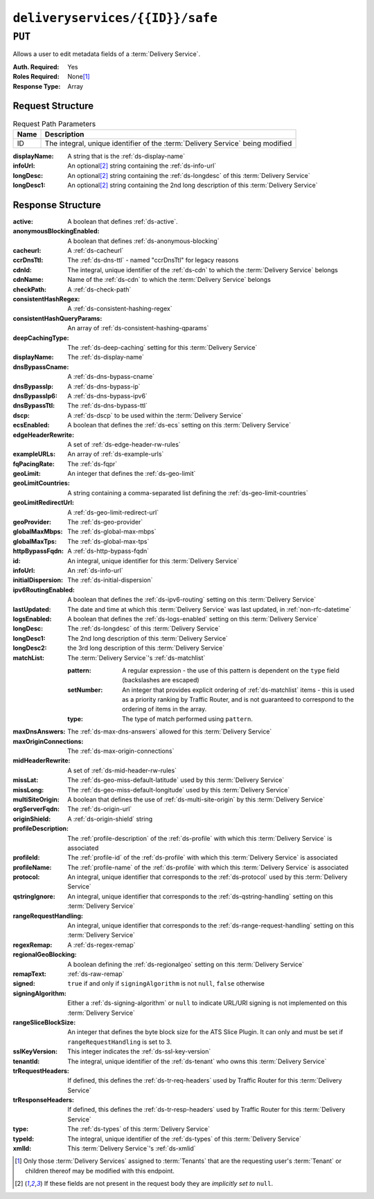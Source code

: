 ..
..
.. Licensed under the Apache License, Version 2.0 (the "License");
.. you may not use this file except in compliance with the License.
.. You may obtain a copy of the License at
..
..     http://www.apache.org/licenses/LICENSE-2.0
..
.. Unless required by applicable law or agreed to in writing, software
.. distributed under the License is distributed on an "AS IS" BASIS,
.. WITHOUT WARRANTIES OR CONDITIONS OF ANY KIND, either express or implied.
.. See the License for the specific language governing permissions and
.. limitations under the License.
..

.. _to-api-v1-deliveryservices-id-safe:

********************************
``deliveryservices/{{ID}}/safe``
********************************

``PUT``
=======
Allows a user to edit metadata fields of a :term:`Delivery Service`.

:Auth. Required: Yes
:Roles Required: None\ [#tenancy]_
:Response Type:  Array

Request Structure
-----------------
.. table:: Request Path Parameters

	+------+--------------------------------------------------------------------------------+
	| Name | Description                                                                    |
	+======+================================================================================+
	|  ID  | The integral, unique identifier of the :term:`Delivery Service` being modified |
	+------+--------------------------------------------------------------------------------+

:displayName: A string that is the :ref:`ds-display-name`
:infoUrl:     An optional\ [#optional]_ string containing the :ref:`ds-info-url`
:longDesc:    An optional\ [#optional]_ string containing the :ref:`ds-longdesc` of this :term:`Delivery Service`
:longDesc1:   An optional\ [#optional]_ string containing the 2nd long description of this :term:`Delivery Service`

.. code-block:: http
	:caption: Request Example

	PUT /api/1.5/deliveryservices/1/safe HTTP/1.1
	User-Agent: python-requests/2.22.0
	Accept-Encoding: gzip, deflate
	Accept: */*
	Connection: keep-alive
	Cookie: mojolicious=...
	Content-Length: 132

	{
		"displayName": "test",
		"infoUrl": "this is not even a real URL",
		"longDesc": "longDesc1 is implicitly set to null in this example
	}

Response Structure
------------------
:active:                   A boolean that defines :ref:`ds-active`.
:anonymousBlockingEnabled: A boolean that defines :ref:`ds-anonymous-blocking`
:cacheurl:                 A :ref:`ds-cacheurl`

	.. deprecated:: ATCv3.0
		This field has been deprecated in Traffic Control 3.x and is subject to removal in Traffic Control 4.x or later

:ccrDnsTtl:           The :ref:`ds-dns-ttl` - named "ccrDnsTtl" for legacy reasons
:cdnId:               The integral, unique identifier of the :ref:`ds-cdn` to which the :term:`Delivery Service` belongs
:cdnName:             Name of the :ref:`ds-cdn` to which the :term:`Delivery Service` belongs
:checkPath:           A :ref:`ds-check-path`
:consistentHashRegex: A :ref:`ds-consistent-hashing-regex`

	.. versionadded:: 1.4

:consistentHashQueryParams: An array of :ref:`ds-consistent-hashing-qparams`

	.. versionadded:: 1.4

:deepCachingType:     The :ref:`ds-deep-caching` setting for this :term:`Delivery Service`

	.. versionadded:: 1.3

:displayName:       The :ref:`ds-display-name`
:dnsBypassCname:    A :ref:`ds-dns-bypass-cname`
:dnsBypassIp:       A :ref:`ds-dns-bypass-ip`
:dnsBypassIp6:      A :ref:`ds-dns-bypass-ipv6`
:dnsBypassTtl:      The :ref:`ds-dns-bypass-ttl`
:dscp:              A :ref:`ds-dscp` to be used within the :term:`Delivery Service`
:ecsEnabled:        A boolean that defines the :ref:`ds-ecs` setting on this :term:`Delivery Service`

	.. versionadded:: 1.5

:edgeHeaderRewrite: A set of :ref:`ds-edge-header-rw-rules`
:exampleURLs:       An array of :ref:`ds-example-urls`
:fqPacingRate:      The :ref:`ds-fqpr`

	.. versionadded:: 1.3

:geoLimit:            An integer that defines the :ref:`ds-geo-limit`
:geoLimitCountries:   A string containing a comma-separated list defining the :ref:`ds-geo-limit-countries`
:geoLimitRedirectUrl: A :ref:`ds-geo-limit-redirect-url`
:geoProvider:         The :ref:`ds-geo-provider`
:globalMaxMbps:       The :ref:`ds-global-max-mbps`
:globalMaxTps:        The :ref:`ds-global-max-tps`
:httpBypassFqdn:      A :ref:`ds-http-bypass-fqdn`
:id:                  An integral, unique identifier for this :term:`Delivery Service`
:infoUrl:             An :ref:`ds-info-url`
:initialDispersion:  The :ref:`ds-initial-dispersion`
:ipv6RoutingEnabled: A boolean that defines the :ref:`ds-ipv6-routing` setting on this :term:`Delivery Service`
:lastUpdated:        The date and time at which this :term:`Delivery Service` was last updated, in :ref:`non-rfc-datetime`
:logsEnabled:        A boolean that defines the :ref:`ds-logs-enabled` setting on this :term:`Delivery Service`
:longDesc:           The :ref:`ds-longdesc` of this :term:`Delivery Service`
:longDesc1:          The 2nd long description of this :term:`Delivery Service`
:longDesc2:          the 3rd long description of this :term:`Delivery Service`
:matchList:          The :term:`Delivery Service`'s :ref:`ds-matchlist`

	:pattern:   A regular expression - the use of this pattern is dependent on the ``type`` field (backslashes are escaped)
	:setNumber: An integer that provides explicit ordering of :ref:`ds-matchlist` items - this is used as a priority ranking by Traffic Router, and is not guaranteed to correspond to the ordering of items in the array.
	:type:      The type of match performed using ``pattern``.

:maxDnsAnswers:        The :ref:`ds-max-dns-answers` allowed for this :term:`Delivery Service`
:maxOriginConnections: The :ref:`ds-max-origin-connections`

	.. versionadded:: 1.4

:midHeaderRewrite:     A set of :ref:`ds-mid-header-rw-rules`
:missLat:              The :ref:`ds-geo-miss-default-latitude` used by this :term:`Delivery Service`
:missLong:             The :ref:`ds-geo-miss-default-longitude` used by this :term:`Delivery Service`
:multiSiteOrigin:      A boolean that defines the use of :ref:`ds-multi-site-origin` by this :term:`Delivery Service`
:orgServerFqdn:        The :ref:`ds-origin-url`
:originShield:         A :ref:`ds-origin-shield` string
:profileDescription:   The :ref:`profile-description` of the :ref:`ds-profile` with which this :term:`Delivery Service` is associated
:profileId:            The :ref:`profile-id` of the :ref:`ds-profile` with which this :term:`Delivery Service` is associated
:profileName:          The :ref:`profile-name` of the :ref:`ds-profile` with which this :term:`Delivery Service` is associated
:protocol:             An integral, unique identifier that corresponds to the :ref:`ds-protocol` used by this :term:`Delivery Service`
:qstringIgnore:        An integral, unique identifier that corresponds to the :ref:`ds-qstring-handling` setting on this :term:`Delivery Service`
:rangeRequestHandling: An integral, unique identifier that corresponds to the :ref:`ds-range-request-handling` setting on this :term:`Delivery Service`
:regexRemap:           A :ref:`ds-regex-remap`
:regionalGeoBlocking:  A boolean defining the :ref:`ds-regionalgeo` setting on this :term:`Delivery Service`
:remapText:            :ref:`ds-raw-remap`
:signed:               ``true`` if  and only if ``signingAlgorithm`` is not ``null``, ``false`` otherwise
:signingAlgorithm:     Either a :ref:`ds-signing-algorithm` or ``null`` to indicate URL/URI signing is not implemented on this :term:`Delivery Service`

	.. versionadded:: 1.3

:rangeSliceBlockSize: An integer that defines the byte block size for the ATS Slice Plugin. It can only and must be set if ``rangeRequestHandling`` is set to 3.

	.. versionadded:: 1.5

:sslKeyVersion: This integer indicates the :ref:`ds-ssl-key-version`
:tenantId:      The integral, unique identifier of the :ref:`ds-tenant` who owns this :term:`Delivery Service`

	.. versionadded:: 1.3

:trRequestHeaders: If defined, this defines the :ref:`ds-tr-req-headers` used by Traffic Router for this :term:`Delivery Service`

	.. versionadded:: 1.3

:trResponseHeaders: If defined, this defines the :ref:`ds-tr-resp-headers` used by Traffic Router for this :term:`Delivery Service`

	.. versionadded:: 1.3

:type:   The :ref:`ds-types` of this :term:`Delivery Service`
:typeId: The integral, unique identifier of the :ref:`ds-types` of this :term:`Delivery Service`
:xmlId:  This :term:`Delivery Service`'s :ref:`ds-xmlid`

.. code-block:: http
	:caption: Response Example

	HTTP/1.1 200 OK
	Content-Encoding: gzip
	Content-Type: application/json
	Set-Cookie: mojolicious=...; Path=/; Expires=Mon, 10 Feb 2020 16:33:03 GMT; Max-Age=3600; HttpOnly
	X-Server-Name: traffic_ops_golang/
	Date: Mon, 10 Feb 2020 15:33:03 GMT
	Content-Length: 853

	{ "alerts": [
		{
			"text": "Delivery Service safe update successful.",
			"level": "success"
		}
	],
	"response": [
		{
			"active": true,
			"anonymousBlockingEnabled": false,
			"cacheurl": null,
			"ccrDnsTtl": null,
			"cdnId": 2,
			"cdnName": "CDN-in-a-Box",
			"checkPath": null,
			"displayName": "test",
			"dnsBypassCname": null,
			"dnsBypassIp": null,
			"dnsBypassIp6": null,
			"dnsBypassTtl": null,
			"dscp": 0,
			"edgeHeaderRewrite": null,
			"geoLimit": 0,
			"geoLimitCountries": null,
			"geoLimitRedirectURL": null,
			"geoProvider": 0,
			"globalMaxMbps": null,
			"globalMaxTps": null,
			"httpBypassFqdn": null,
			"id": 1,
			"infoUrl": "this is not even a real URL",
			"initialDispersion": 1,
			"ipv6RoutingEnabled": true,
			"lastUpdated": "2020-02-10 15:33:03+00",
			"logsEnabled": true,
			"longDesc": "longDesc1 is implicitly set to null in this example",
			"longDesc1": null,
			"longDesc2": null,
			"matchList": [
				{
					"type": "HOST_REGEXP",
					"setNumber": 0,
					"pattern": ".*\\.demo1\\..*"
				}
			],
			"maxDnsAnswers": null,
			"midHeaderRewrite": null,
			"missLat": 42,
			"missLong": -88,
			"multiSiteOrigin": false,
			"originShield": null,
			"orgServerFqdn": "http://origin.infra.ciab.test",
			"profileDescription": null,
			"profileId": null,
			"profileName": null,
			"protocol": 2,
			"qstringIgnore": 0,
			"rangeRequestHandling": 0,
			"regexRemap": null,
			"regionalGeoBlocking": false,
			"remapText": null,
			"routingName": "video",
			"signed": false,
			"sslKeyVersion": 1,
			"tenantId": 1,
			"type": "HTTP",
			"typeId": 1,
			"xmlId": "demo1",
			"exampleURLs": [
				"http://video.demo1.mycdn.ciab.test",
				"https://video.demo1.mycdn.ciab.test"
			],
			"deepCachingType": "NEVER",
			"fqPacingRate": null,
			"signingAlgorithm": null,
			"tenant": "root",
			"trResponseHeaders": null,
			"trRequestHeaders": null,
			"consistentHashRegex": null,
			"consistentHashQueryParams": [
				"abc",
				"pdq",
				"xxx",
				"zyx"
			],
			"maxOriginConnections": 0,
			"ecsEnabled": false,
			"rangeSliceBlockSize": null
		}
	]}

.. [#tenancy] Only those :term:`Delivery Services` assigned to :term:`Tenants` that are the requesting user's :term:`Tenant` or children thereof may be modified with this endpoint.
.. [#optional] If these fields are not present in the request body they are *implicitly set to* ``null``.
